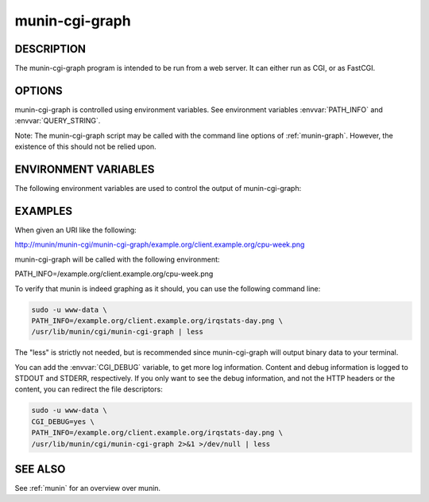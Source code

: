 .. _munin-cgi-graph:

.. program:: munin-cgi-graph

=================
 munin-cgi-graph
=================

DESCRIPTION
===========

The munin-cgi-graph program is intended to be run from a web server.
It can either run as CGI, or as FastCGI.

OPTIONS
=======

munin-cgi-graph is controlled using environment variables. See
environment variables :envvar:`PATH_INFO` and :envvar:`QUERY_STRING`.

Note: The munin-cgi-graph script may be called with the command line
options of :ref:`munin-graph`. However, the existence of this should
not be relied upon.

ENVIRONMENT VARIABLES
=====================

The following environment variables are used to control the output of
munin-cgi-graph:

.. envvar:: PATH_INFO

   This is the remaining part of the URI, after the path to the
   munin-cgi-graph script has been removed.

   The group, host, service and timeperiod values are extracted from
   this variable. The group may be nested.

.. envvar:: CGI_DEBUG

   If this variable is set, debug information is logged to STDERR, and
   to /var/log/munin/munin-cgi-graph.log

.. envvar:: QUERY_STRING

   A list of key=value parameters to control munin-cgi-graph. If
   QUERY_STRING is set, even to an empty value, a no_cache header is
   returned.

.. envvar:: HTTP_CACHE_CONTROL

   If this variable is set, and includes the string "no_cache", a
   no_cache header is returned.

.. envvar:: HTTP_IF_MODIFIED_SINCE

   Returns 304 if the graph is not changed since the timestamp in the
   HTTP_IF_MODIFIED_SINCE variable.

EXAMPLES
========

When given an URI like the following:

http://munin/munin-cgi/munin-cgi-graph/example.org/client.example.org/cpu-week.png

munin-cgi-graph will be called with the following environment:

PATH_INFO=/example.org/client.example.org/cpu-week.png

To verify that munin is indeed graphing as it should, you can use the
following command line:

.. code-block:: bash

   sudo -u www-data \
   PATH_INFO=/example.org/client.example.org/irqstats-day.png \
   /usr/lib/munin/cgi/munin-cgi-graph | less

The "less" is strictly not needed, but is recommended since
munin-cgi-graph will output binary data to your terminal.

You can add the :envvar:`CGI_DEBUG` variable, to get more log
information. Content and debug information is logged to STDOUT and
STDERR, respectively. If you only want to see the debug information,
and not the HTTP headers or the content, you can redirect the file
descriptors:

.. code-block:: bash

   sudo -u www-data \
   CGI_DEBUG=yes \
   PATH_INFO=/example.org/client.example.org/irqstats-day.png \
   /usr/lib/munin/cgi/munin-cgi-graph 2>&1 >/dev/null | less

SEE ALSO
========

See :ref:`munin` for an overview over munin.
